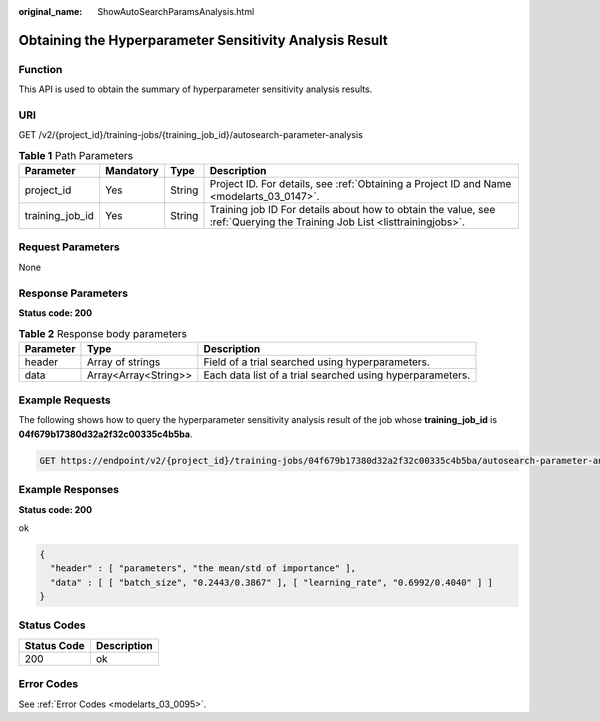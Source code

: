 :original_name: ShowAutoSearchParamsAnalysis.html

.. _ShowAutoSearchParamsAnalysis:

Obtaining the Hyperparameter Sensitivity Analysis Result
========================================================

Function
--------

This API is used to obtain the summary of hyperparameter sensitivity analysis results.

URI
---

GET /v2/{project_id}/training-jobs/{training_job_id}/autosearch-parameter-analysis

.. table:: **Table 1** Path Parameters

   +-----------------+-----------+--------+--------------------------------------------------------------------------------------------------------------------------+
   | Parameter       | Mandatory | Type   | Description                                                                                                              |
   +=================+===========+========+==========================================================================================================================+
   | project_id      | Yes       | String | Project ID. For details, see :ref:`Obtaining a Project ID and Name <modelarts_03_0147>`.                                 |
   +-----------------+-----------+--------+--------------------------------------------------------------------------------------------------------------------------+
   | training_job_id | Yes       | String | Training job ID For details about how to obtain the value, see :ref:`Querying the Training Job List <listtrainingjobs>`. |
   +-----------------+-----------+--------+--------------------------------------------------------------------------------------------------------------------------+

Request Parameters
------------------

None

Response Parameters
-------------------

**Status code: 200**

.. table:: **Table 2** Response body parameters

   +-----------+----------------------+-----------------------------------------------------------+
   | Parameter | Type                 | Description                                               |
   +===========+======================+===========================================================+
   | header    | Array of strings     | Field of a trial searched using hyperparameters.          |
   +-----------+----------------------+-----------------------------------------------------------+
   | data      | Array<Array<String>> | Each data list of a trial searched using hyperparameters. |
   +-----------+----------------------+-----------------------------------------------------------+

Example Requests
----------------

The following shows how to query the hyperparameter sensitivity analysis result of the job whose **training_job_id** is **04f679b17380d32a2f32c00335c4b5ba**.

.. code-block:: text

   GET https://endpoint/v2/{project_id}/training-jobs/04f679b17380d32a2f32c00335c4b5ba/autosearch-parameter-analysis

Example Responses
-----------------

**Status code: 200**

ok

.. code-block::

   {
     "header" : [ "parameters", "the mean/std of importance" ],
     "data" : [ [ "batch_size", "0.2443/0.3867" ], [ "learning_rate", "0.6992/0.4040" ] ]
   }

Status Codes
------------

=========== ===========
Status Code Description
=========== ===========
200         ok
=========== ===========

Error Codes
-----------

See :ref:`Error Codes <modelarts_03_0095>`.
